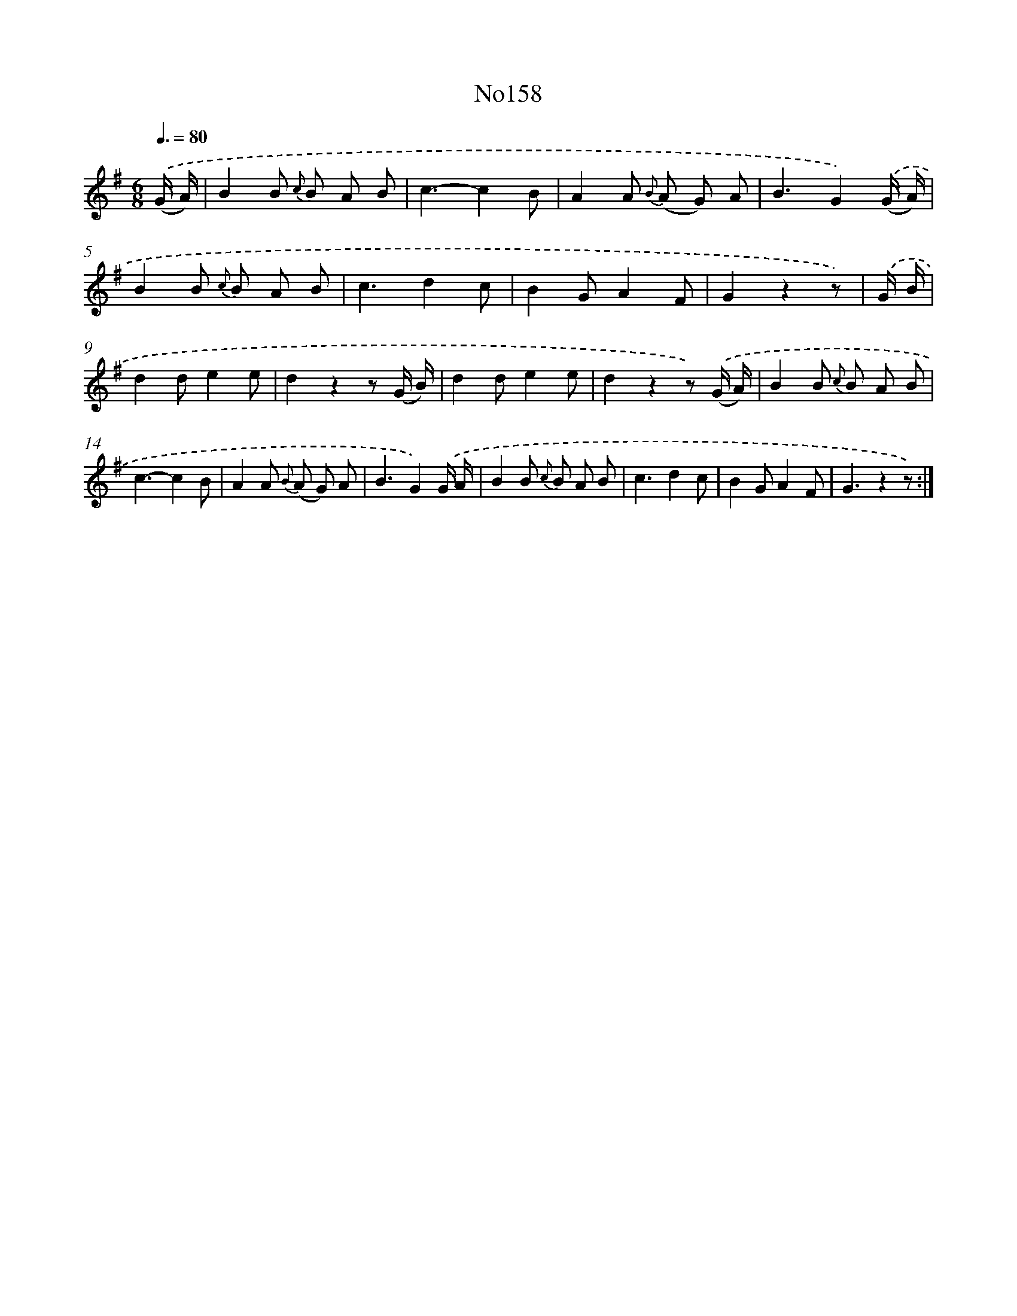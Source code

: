 X: 13589
T: No158
%%abc-version 2.0
%%abcx-abcm2ps-target-version 5.9.1 (29 Sep 2008)
%%abc-creator hum2abc beta
%%abcx-conversion-date 2018/11/01 14:37:35
%%humdrum-veritas 2839437716
%%humdrum-veritas-data 2863640872
%%continueall 1
%%barnumbers 0
L: 1/8
M: 6/8
Q: 3/8=80
K: G clef=treble
.('(G/ A/) [I:setbarnb 1]|
B2B {c} B A B |
c3-c2B |
A2A {B} (A G) A |
B3G2).('(G/ A/) |
B2B {c} B A B |
c3d2c |
B2GA2F |
G2z2z) |
.('G/ B/ [I:setbarnb 9]|
d2de2e |
d2z2z (G/ B/) |
d2de2e |
d2z2z) .('(G/ A/) |
B2B {c} B A B |
c3-c2B |
A2A {B} (A G) A |
B3G2).('G/ A/ |
B2B {c} B A B |
c3d2c |
B2GA2F |
G3z2z) :|]

